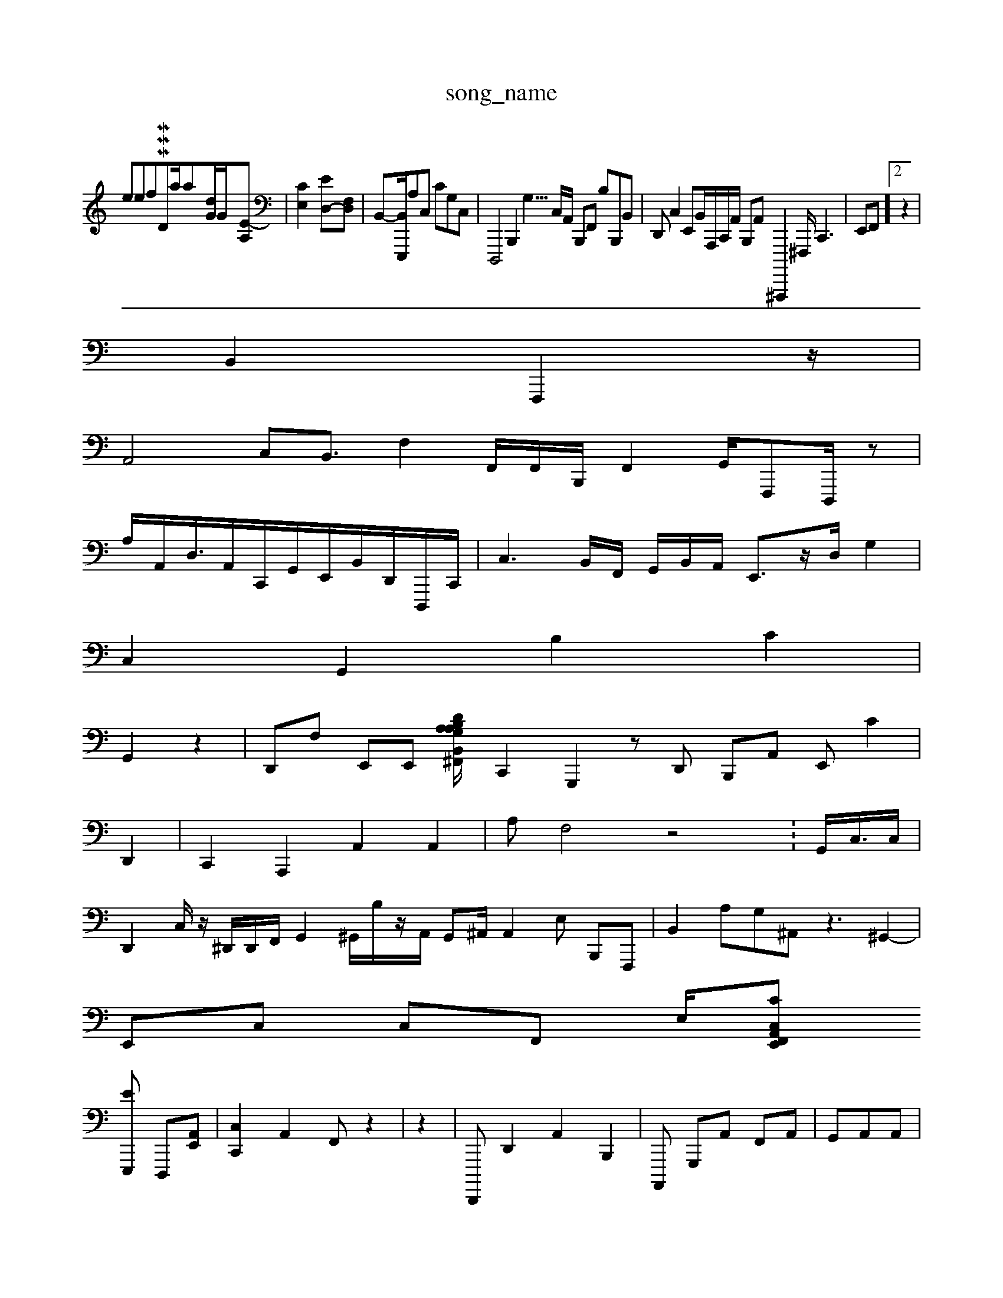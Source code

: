 X: 1
T:song_name
K:CWS trBID p erogram
Veef _niMI MIM_MIDI_V3ta/2a/255/4,3/2-[dG]/2G/2-[E-A,]| \
[C-E,]2 [ED,-][F,D,]| \
B,,-[B,,E,,,]/2A,C, CG,C,| \
D,,,4 B,,,4<G,3/2 C,/2A,,/2 B,,,F,, B,B,,,B,,| \
D,,C,2 E,,B,,/2A,,,/2C,,/2A,,/2 B,,,A,,^A,,,,,2^F,,,<C,,2| \
E,,F,,]2 z2|
B,,2- F,,,2 z/2|
A,,4 C,B,,3/2F,2F,,/2F,,/2B,,,/2 F,,2G,,/2-F,,,D,,,/2z|
A,/2A,,/2D,/2>A,,C,,/2G,,/2^,E,,/2B,,/2D,,/2D,,,/2C,,/2| \
C,3B,,/2F,,/2 G,,/2B,,/2A,,/2 E,,3/2z/2D,/2 G,2|
C,2 G,,2 B,2 C2|
G,,2 z2| \
D,,F, E,,E,, [A,A,\D/2B,/2G,/2^F,,/2 B,,/2E,,/2A,,/2 D,,B,, G,,B,,,  (3C,,CG,,2 A,,2/2G,,,/2B,,,/2C,, F,,E,, F,,A,,| \
C,,2 G,,,2zD,, B,,,A,, E,,C2|
D,,2| \
C,,2 A,,,2 A,,2 A,,2| \
A,F,4 z4 X:/,,,/2G,,<C,/2C,/2|
D,,2c,,/2z/2 ^D,,/2D,,/2F,,/2G,,2 ^G,,/2B,/2z/2,/2A,,/2 G,,^A,,/2A,,2E, B,,,F,,,| \
 \
B,,2A,G,^A,, z3^G,,2-|
E,,C, C,[F,,] E,/2-[c,A,,E,, C,F,,|
\
[E-E,,,] [D,,,-][A,,-E,,]| \
[C,-C,,]2 A,,2 F,,z2| \
z2| \
D,,,, D,,2A,,2 B,,,2-| \
A,,,, G,,,A,, F,,A,,| \
G,,A,,A,,|
A,,,,,E,,| \
F,,,C,,,A,,, F,,,,,,,, A,,,E,,/2[F,-G,,]/2[EE,,,]/2 [F,C,]2 [E,-A,,-][G,E,,,][F,-E,,,,] C,,,2| \
[D,D,,,,-][^,,,G,,^G,,]|/2z4
|
E,,,- z2| \
C A,,,2 ^,,,,,,2 C,,2B,,,| \
G,,,,,2 A,,,|
C,,, z2|
B,,,,,2 D,,F,, ^F,,A,,2 A,,/2A,,/2 F,G,,| \
A,,2 [D,E,=z2 D,,,2 C,,2|
C,2 B,,2-| \
D,/2D,/2E,/2D,/2 A,3B,2 B,,2g/2F,/2C,/2 A,,,G,,| \
A,,,,2 F,,,, E,,c,,,,2 B,,/2E,,/2C,,/2 C,,/2F,,3/2G,,/2B,,| \
z/2D,/2-[D,A,,-]/2[A,,,-E,,]/2E,2 [A,,B,,-]/2[D,,,,,]/2E,,/2 zE,,z/2G,,/2 B,,,,/22,,/2^A,,/2 G,,/2G,,|
z/2z6| \
z8| \
z|
z4| \
zc,,2|
C,,,,2F,,4 E,,2F,,C,,,D G,,3z| \
C,,B,, zA,,2 [B,,A,,,]2 z2 G,,2C,,/2^G,,/2e,,/2F,/2 D,,A,,|
B,,,,,/2D,,,/2C,|
\
D,D,/2z/2[E,G,,,]/2[G,,,,-D,,]/2B,,/2-]/2|
[E,E,,]/2z[G,,D,-A,,-]/2[A,,,G,,-/2 G,,/2-|
c,4^,,/2[CF,]/2C,3/2 [F,A,,]/2B,,/2E,/2B,,/2G,,/2C, B,,,F,,,| \
C,,2 C,,2 zC,2 ^C,2 B,,2 z2| \
z2 A,,2z2 z2| \
C,,,| \
D,,2C,/2-^A,,/2D,,/2| \
[(\
A,,,/2^,4 B,,,22| \
G,,2| \
c,,,F,, ^A,,G,,/2^A,,/2=A,,/2 F,,/2z/2G,, C,,/2B,,/2F,,/2B,,,/2| \

A,,,/2A,,/2A,,/2E,/2E,/2B,,/2| \
E,,4 D,G,,/2B,,/2A,,/2| \
G,,,C, z4 zD,,2 z4|
A,,,, D,,z2 E,,,,2 D,,,,,,z F,,D,, G,C,, C,,^C, E,,F,,<C,/2-A,,/2z/2| \
F,,,C, C,, G,,,B,,| \
C,,A,,/2G,,/2F,,,/2G,,/2G,,,/2A,/2F,,/2|
D,,,/2z/2B,,/2B,/2 [G,,A,,,]/2G,,]/2 C,,B,,-G,, G,,A,,/2G,,2 F,,C,,, z2A,,,| \
G,,G,,,
B,,, ^C,,E,, C,,A,, E,,E,,|
^A,,2 =A,,2 C,,2|
c,,,^D,, A,,-F,,A,,| \
,,,,,E,,| \
B,,4 B,,2 z4|
^G,,2G,, d,,42|
B,,6| \
D,,2 G,,| \
B,,2 A,2 c,2G,, D,,z2| \
B,,2 s
G,,,|
C,,,2 A,,2 D,,2 C,,2| \
D,,,2z2|
A,,,,,,,,, ^A,,,2 ^G,,,G,,,| \
G,,,2,,2 G,,2C,,,2 A,,,,,,/2G,,,/2G,,/F,,2|
z,,G,, A,,2E,,/2G,,/2 A,,,F,,4 =F,,G,,G,, G,,,-|C,,G,, A,,2G,,/2z/2|
D,,0 C,,2B,,/2A,,/2C,,/2| \ \
E,,,,E,,/2z/2 2F,,/2B,,/2D,,/2 [C,D,,]D,, zc,-[DG,,] [B,-C,,-][A,-A,,E,,]/2[G,B,,]/2 [A,E,,-][E-E,1/2[E-G,]/2[B,D,,-]/2z [BF,,-]/2[B,-B,,]/2[B,A,,]/2[F,-A,,]/2 [DC,,-][E,-E,,,]z|

G,,2G, C,2 E,,2| \
B,,-^F,,,, A,,3/2z| \
B,,,,| E,,G,,|
z2 A,,,D,, G,,A,,, D,,D,, E,,,2A,,,|
,,A,,3 A,,2D,, F,,,,E,2
A,,,,^F,,]/2 F,,,/2A,,/2A,,/2z/2| \
A,,D,, ,,2C,,C,, C,,F,,>C,,| \
A,,,G,, B,,D,| \
A,,D,-[G,,,]| \
[E,E,,-